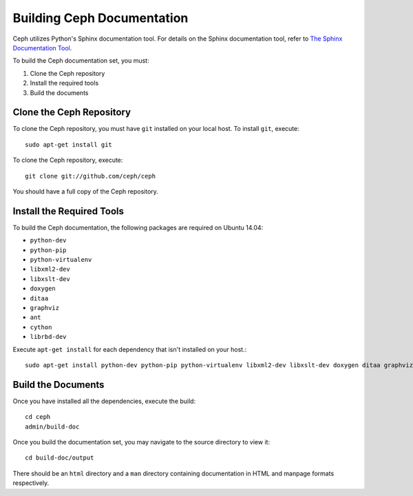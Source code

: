 Building Ceph Documentation
===========================

Ceph utilizes Python's Sphinx documentation tool. For details on
the Sphinx documentation tool, refer to `The Sphinx Documentation Tool <http://sphinx.pocoo.org/>`_.

To build the Ceph documentation set, you must:

1. Clone the Ceph repository
2. Install the required tools
3. Build the documents

Clone the Ceph Repository
-------------------------

To clone the Ceph repository, you must have ``git`` installed
on your local host. To install ``git``, execute::

	sudo apt-get install git

To clone the Ceph repository, execute::

	git clone git://github.com/ceph/ceph

You should have a full copy of the Ceph repository.


Install the Required Tools
--------------------------

To build the Ceph documentation, the following packages are required on
Ubuntu 14.04:

- ``python-dev``
- ``python-pip``
- ``python-virtualenv``
- ``libxml2-dev``
- ``libxslt-dev``
- ``doxygen``
- ``ditaa``
- ``graphviz``
- ``ant``
- ``cython``
- ``librbd-dev``

Execute ``apt-get install`` for each dependency that isn't installed
on your host.::

	sudo apt-get install python-dev python-pip python-virtualenv libxml2-dev libxslt-dev doxygen ditaa graphviz ant cython librbd-dev



Build the Documents
-------------------

Once you have installed all the dependencies, execute the build::

	cd ceph
	admin/build-doc

Once you build the documentation set, you may navigate to the source directory to view it::

	cd build-doc/output

There should be an ``html`` directory and a ``man`` directory containing documentation
in HTML and manpage formats respectively.
